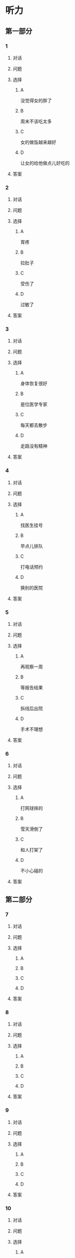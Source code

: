 * 听力

** 第一部分

*** 1

**** 对话



**** 问题



**** 选择

***** A

没觉得女的胖了

***** B

周末不该吃太多

***** C

女的做饭越来越好

***** D

让女的给他做点儿好吃的

**** 答案



*** 2

**** 对话



**** 问题



**** 选择

***** A

胃疼

***** B

拉肚子

***** C

受伤了

***** D

过敏了

**** 答案



*** 3

**** 对话



**** 问题



**** 选择

***** A

身体恢复很好

***** B

是位医学专家

***** C

每天都去散步

***** D

走路没有精神

**** 答案



*** 4

**** 对话



**** 问题



**** 选择

***** A

找医生挂号

***** B

早点儿排队

***** C

打电话预约

***** D

换别的医院

**** 答案



*** 5

**** 对话



**** 问题



**** 选择

***** A

再观察一周

***** B

等报告结果

***** C

拆线后出院

***** D

手术不理想

**** 答案



*** 6

**** 对话



**** 问题



**** 选择

***** A

打网球摔的

***** B

雪天滑倒了

***** C

和人打架了

***** D

不小心碰的

**** 答案

** 第二部分

*** 7

**** 对话



**** 问题



**** 选择

***** A



***** B



***** C



***** D



**** 答案





*** 8

**** 对话



**** 问题



**** 选择

***** A



***** B



***** C



***** D



**** 答案





*** 9

**** 对话



**** 问题



**** 选择

***** A



***** B



***** C



***** D



**** 答案





*** 10

**** 对话



**** 问题



**** 选择

***** A



***** B



***** C



***** D



**** 答案





*** 11-12

**** 对话



**** 题目

***** 11

****** 问题



****** 选择

******* A



******* B



******* C



******* D



****** 答案



***** 12

****** 问题



****** 选择

******* A



******* B



******* C



******* D



****** 答案

*** 13-14

**** 段话



**** 题目

***** 13

****** 问题



****** 选择

******* A



******* B



******* C



******* D



****** 答案



***** 14

****** 问题



****** 选择

******* A



******* B



******* C



******* D



****** 答案


* 阅读

** 第一部分

*** 课文



*** 题目


**** 15

***** 选择

****** A



****** B



****** C



****** D



***** 答案



**** 16

***** 选择

****** A



****** B



****** C



****** D



***** 答案



**** 17

***** 选择

****** A



****** B



****** C



****** D



***** 答案



**** 18

***** 选择

****** A



****** B



****** C



****** D



***** 答案



** 第二部分

*** 19
:PROPERTIES:
:ID: 53b61b3d-7cb9-4087-8526-f3e7de24a668
:END:

**** 段话

俗话说：病从口人，祸从口出。我们每天都需要摄人足量的食物，保证我们能够维持生命。但是，这些食物是否卫生，清洁工作是否做到位，这需要我们时刻跟进，时刻注意，把好人口第一关，否则，疾病就会找上门来了。

**** 选择

***** A

人每天要吃东西，所以难免会得病

***** B

要想不得病，就要注意食物的卫生

***** C

要想不得病，就要注意口腔的卫生

***** D

“不干不净，吃了没病“很有道理

**** 答案

b

*** 20
:PROPERTIES:
:ID: a48566da-10d1-46e4-877d-4223cd857f6d
:END:

**** 段话

肚子馈了便会咕噜咕噜地叫，这是因为之前吃进的食物消化完，胃里变空了，但胃中的胃液仍会继续分泌。这时候胃的收缩便会逐渐扩大，胃里的液体和气体便会翻揽起来，发出咕噜咕噜的声音。下次不要再为肚子咕咕叫而感到难为情了，因为这是人身体的正常反应。

**** 选择

***** A

肚子咕噜叫说明没吃饱

***** B

饭前喝水会造成肚子叫

***** C

消化食物时肚子都会叫

***** D

肚子叫常让人不好意思

**** 答案

d

*** 21
:PROPERTIES:
:ID: e992788d-e682-4a19-9dc3-5b029c94823e
:END:

**** 段话

综合全球已发表的实验报告，有31个长期临床研究证明，节食是没法让人长期保持苗条身材的。在五年内，三分之二的节食者眼睁睁看着甩掉的肥肉又回到身上，甚至还带了更多“亲戚“回来。而在青少年身上，这种体重反弹的后果更严重，年轻时就开始习惯性节食的人，五年后，他们普遍比没节食过的同龄人更重。

**** 选择

***** A

青少年节食对身体危害严重

***** B

有三分之二节食者获得成功

***** C

节食者大多要面对反弹的后果

***** D

节食可以使苗条体形保持五年

**** 答案

c

*** 22
:PROPERTIES:
:ID: 90a13b38-3ee2-4cb6-9eb3-8418a66df7b6
:END:

**** 段话

这项联合多所医学院校所做的研究发现，除了个别人以外，多数人体重的增加会从周六开始，而体重的减轻会从周二开始。它表明人们的体重变化在一周内会显示出一种明显的规律，工作日和周末体重的临时变化应该被视为正常现象。

**** 选择

***** A

多数人的体重周六达到最高

***** B

个别人的体重可以保持不变

***** C

体重变化的规律还无人展开研究

***** D

体重在一周内会发生临时的改变

**** 答案

d

** 第三部分

*** 23-25

**** 课文



**** 题目

***** 23

****** 问题



****** 选择

******* A



******* B



******* C



******* D



****** 答案


***** 24

****** 问题



****** 选择

******* A



******* B



******* C



******* D



****** 答案


***** 25

****** 问题



****** 选择

******* A



******* B



******* C



******* D



****** 答案



*** 26-28

**** 课文



**** 题目

***** 26

****** 问题



****** 选择

******* A



******* B



******* C



******* D



****** 答案


***** 27

****** 问题



****** 选择

******* A



******* B



******* C



******* D



****** 答案


***** 28

****** 问题



****** 选择

******* A



******* B



******* C



******* D



****** 答案



* 书写

** 第一部分

*** 29

**** 词语

***** 1



***** 2



***** 3



***** 4



***** 5



**** 答案

***** 1



*** 30

**** 词语

***** 1



***** 2



***** 3



***** 4



***** 5



**** 答案

***** 1



*** 31

**** 词语

***** 1



***** 2



***** 3



***** 4



***** 5



**** 答案

***** 1




